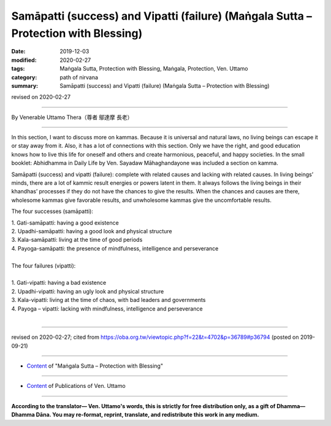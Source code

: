 =======================================================================================
Samāpatti (success) and Vipatti (failure) (Maṅgala Sutta – Protection with Blessing)
=======================================================================================

:date: 2019-12-03
:modified: 2020-02-27
:tags: Maṅgala Sutta, Protection with Blessing, Maṅgala, Protection, Ven. Uttamo
:category: path of nirvana
:summary: Samāpatti (success) and Vipatti (failure) (Maṅgala Sutta – Protection with Blessing)

revised on 2020-02-27

------

By Venerable Uttamo Thera（尊者 鄔達摩 長老）

------

In this section, I want to discuss more on kammas. Because it is universal and natural laws, no living beings can escape it or stay away from it. Also, it has a lot of connections with this section. Only we have the right, and good education knows how to live this life for oneself and others and create harmonious, peaceful, and happy societies. In the small booklet: Abhidhamma in Daily Life by Ven. Sayadaw Māhaghandayone was included a section on kamma.

Samāpatti (success) and vipatti (failure): complete with related causes and lacking with related causes. In living beings’ minds, there are a lot of kammic result energies or powers latent in them. It always follows the living beings in their khandhas’ processes if they do not have the chances to give the results. When the chances and causes are there, wholesome kammas give favorable results, and unwholesome kammas give the uncomfortable results.

The four successes (samāpatti):

| 1. Gati-samāpatti: having a good existence
| 2. Upadhi-samāpatti: having a good look and physical structure
| 3. Kala-samāpatti: living at the time of good periods
| 4. Payoga-samāpatti: the presence of mindfulness, intelligence and perseverance
| 
| The four failures (vipatti):
| 
| 1. Gati-vipatti: having a bad existence
| 2. Upadhi-vipatti: having an ugly look and physical structure
| 3. Kala-vipatti: living at the time of chaos, with bad leaders and governments 
| 4. Payoga – vipatti: lacking with mindfulness, intelligence and perseverance
| 

------

revised on 2020-02-27; cited from https://oba.org.tw/viewtopic.php?f=22&t=4702&p=36789#p36794 (posted on 2019-09-21)

------

- `Content <{filename}content-of-protection-with-blessings%zh.rst>`__ of "Maṅgala Sutta – Protection with Blessing"

------

- `Content <{filename}../publication-of-ven-uttamo%zh.rst>`__ of Publications of Ven. Uttamo

------

**According to the translator— Ven. Uttamo's words, this is strictly for free distribution only, as a gift of Dhamma—Dhamma Dāna. You may re-format, reprint, translate, and redistribute this work in any medium.**

..
  2020-02-27 add & rev. proofread for-2nd-proved-by-bhante
  2019-12-03  create rst